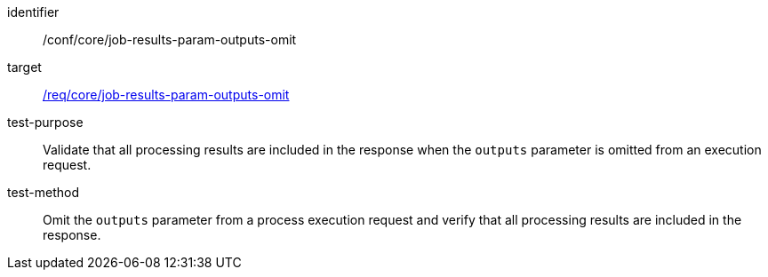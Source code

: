 [[ats_core_job-results-param-outputs-omit]]

[abstract_test]
====
[%metadata]
identifier:: /conf/core/job-results-param-outputs-omit
target:: <<req_core_job-results-param-outputs-omit,/req/core/job-results-param-outputs-omit>>
test-purpose:: Validate that all processing results are included in the response when the `outputs` parameter is omitted from an execution request.
test-method::
+
--
Omit the `outputs` parameter from a process execution request and verify that all processing results are included in the response.
--
====
